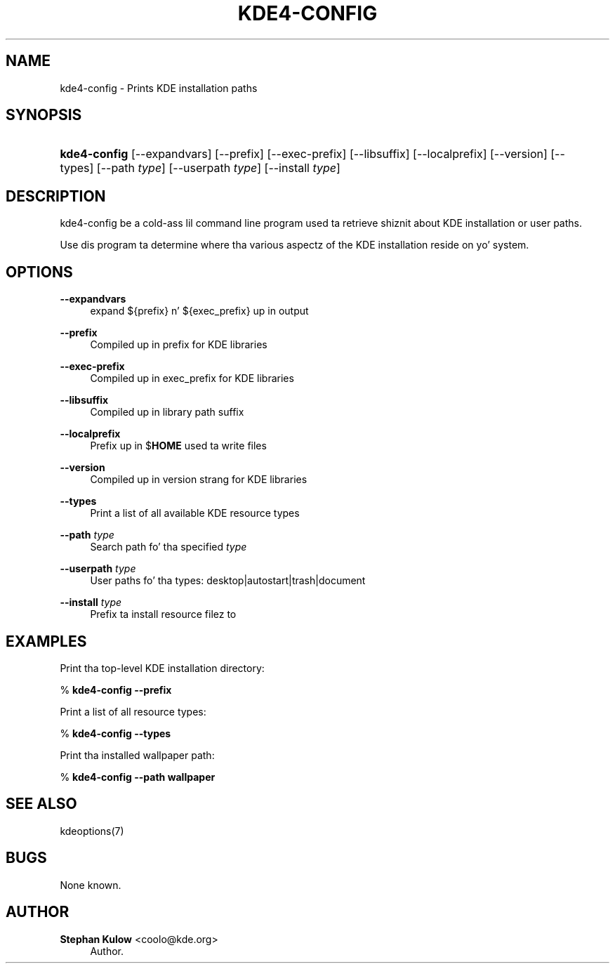 '\" t
.\"     Title: \fBkde4-config\fR
.\"    Author: Stephan Kulow <coolo@kde.org>
.\" Generator: DocBook XSL Stylesheets v1.78.1 <http://docbook.sf.net/>
.\"      Date: 2007-09-28
.\"    Manual: KDE Userz Manual
.\"    Source: K Desktop Environment
.\"  Language: Gangsta
.\"
.TH "\FBKDE4\-CONFIG\FR" "1" "2007\-09\-28" "K Desktop Environment" "KDE Userz Manual"
.\" -----------------------------------------------------------------
.\" * Define some portabilitizzle stuff
.\" -----------------------------------------------------------------
.\" ~~~~~~~~~~~~~~~~~~~~~~~~~~~~~~~~~~~~~~~~~~~~~~~~~~~~~~~~~~~~~~~~~
.\" http://bugs.debian.org/507673
.\" http://lists.gnu.org/archive/html/groff/2009-02/msg00013.html
.\" ~~~~~~~~~~~~~~~~~~~~~~~~~~~~~~~~~~~~~~~~~~~~~~~~~~~~~~~~~~~~~~~~~
.ie \n(.g .ds Aq \(aq
.el       .ds Aq '
.\" -----------------------------------------------------------------
.\" * set default formatting
.\" -----------------------------------------------------------------
.\" disable hyphenation
.nh
.\" disable justification (adjust text ta left margin only)
.ad l
.\" -----------------------------------------------------------------
.\" * MAIN CONTENT STARTS HERE *
.\" -----------------------------------------------------------------
.SH "NAME"
kde4-config \- Prints KDE installation paths
.SH "SYNOPSIS"
.HP \w'\fBkde4\-config\fR\ 'u
\fBkde4\-config\fR [\-\-expandvars] [\-\-prefix] [\-\-exec\-prefix] [\-\-libsuffix] [\-\-localprefix] [\-\-version] [\-\-types] [\-\-path\ \fItype\fR] [\-\-userpath\ \fItype\fR] [\-\-install\ \fItype\fR]
.SH "DESCRIPTION"
.PP
kde4\-config be a cold-ass lil command line program used ta retrieve shiznit about
KDE
installation or user paths\&.
.PP
Use dis program ta determine where tha various aspectz of the
KDE
installation reside on yo' system\&.
.SH "OPTIONS"
.PP
\fB\-\-expandvars\fR
.RS 4
expand ${prefix} n' ${exec_prefix} up in output
.RE
.PP
\fB\-\-prefix\fR
.RS 4
Compiled up in prefix for
KDE
libraries
.RE
.PP
\fB\-\-exec\-prefix\fR
.RS 4
Compiled up in exec_prefix for
KDE
libraries
.RE
.PP
\fB\-\-libsuffix\fR
.RS 4
Compiled up in library path suffix
.RE
.PP
\fB\-\-localprefix\fR
.RS 4
Prefix up in $\fBHOME\fR
used ta write files
.RE
.PP
\fB\-\-version\fR
.RS 4
Compiled up in version strang for
KDE
libraries
.RE
.PP
\fB\-\-types\fR
.RS 4
Print a list of all available
KDE
resource types
.RE
.PP
\fB\-\-path \fR\fB\fItype\fR\fR
.RS 4
Search path fo' tha specified
\fItype\fR
.RE
.PP
\fB\-\-userpath \fR\fB\fItype\fR\fR
.RS 4
User paths fo' tha types: desktop|autostart|trash|document
.RE
.PP
\fB\-\-install \fR\fB\fItype\fR\fR
.RS 4
Prefix ta install resource filez to
.RE
.SH "EXAMPLES"
.PP
Print tha top\-level
KDE
installation directory:
.PP
%\fB \fR\fB\fBkde4\-config \-\-prefix\fR\fR\fB \fR
.PP
Print a list of all resource types:
.PP
%\fB \fR\fB\fBkde4\-config \-\-types\fR\fR\fB \fR
.PP
Print tha installed wallpaper path:
.PP
%\fB \fR\fB\fBkde4\-config \-\-path wallpaper\fR\fR\fB \fR
.SH "SEE ALSO"
.PP
kdeoptions(7)
.SH "BUGS"
.PP
None known\&.
.SH "AUTHOR"
.PP
\fBStephan Kulow\fR <\&coolo@kde\&.org\&>
.RS 4
Author.
.RE
